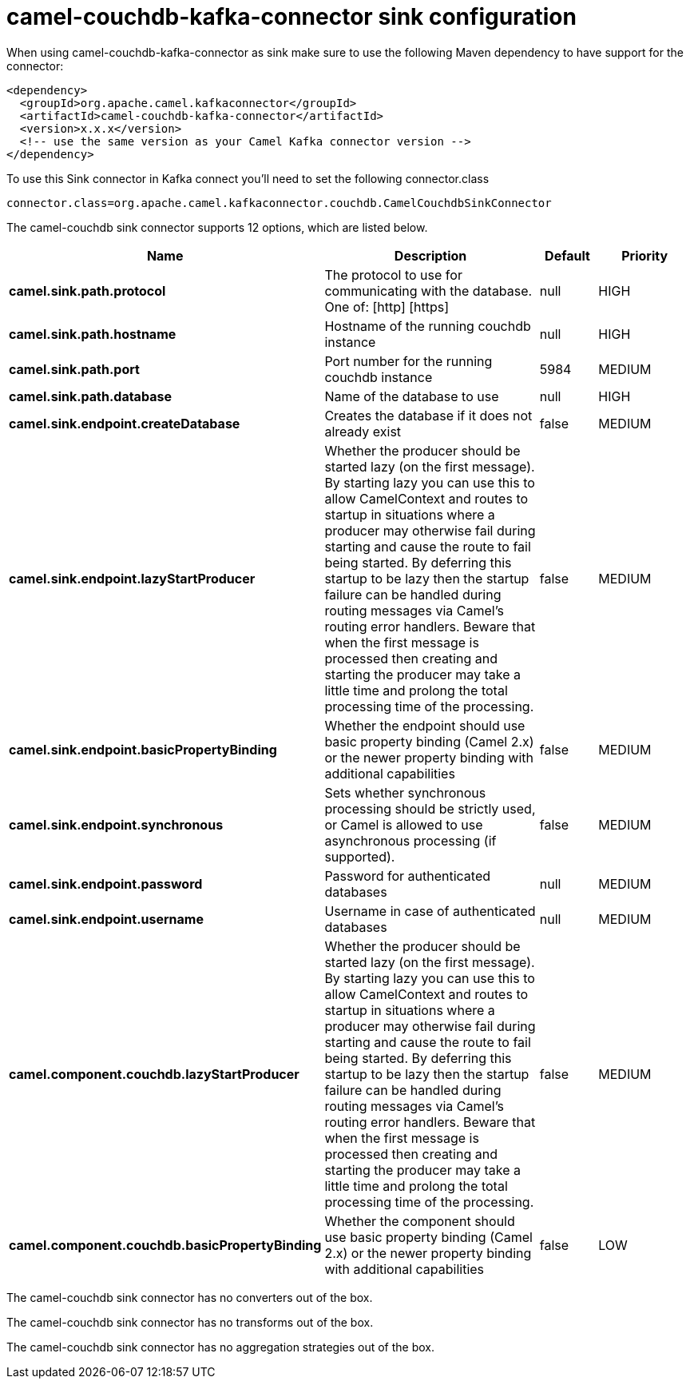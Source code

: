 // kafka-connector options: START
[[camel-couchdb-kafka-connector-sink]]
= camel-couchdb-kafka-connector sink configuration

When using camel-couchdb-kafka-connector as sink make sure to use the following Maven dependency to have support for the connector:

[source,xml]
----
<dependency>
  <groupId>org.apache.camel.kafkaconnector</groupId>
  <artifactId>camel-couchdb-kafka-connector</artifactId>
  <version>x.x.x</version>
  <!-- use the same version as your Camel Kafka connector version -->
</dependency>
----

To use this Sink connector in Kafka connect you'll need to set the following connector.class

[source,java]
----
connector.class=org.apache.camel.kafkaconnector.couchdb.CamelCouchdbSinkConnector
----


The camel-couchdb sink connector supports 12 options, which are listed below.



[width="100%",cols="2,5,^1,2",options="header"]
|===
| Name | Description | Default | Priority
| *camel.sink.path.protocol* | The protocol to use for communicating with the database. One of: [http] [https] | null | HIGH
| *camel.sink.path.hostname* | Hostname of the running couchdb instance | null | HIGH
| *camel.sink.path.port* | Port number for the running couchdb instance | 5984 | MEDIUM
| *camel.sink.path.database* | Name of the database to use | null | HIGH
| *camel.sink.endpoint.createDatabase* | Creates the database if it does not already exist | false | MEDIUM
| *camel.sink.endpoint.lazyStartProducer* | Whether the producer should be started lazy (on the first message). By starting lazy you can use this to allow CamelContext and routes to startup in situations where a producer may otherwise fail during starting and cause the route to fail being started. By deferring this startup to be lazy then the startup failure can be handled during routing messages via Camel's routing error handlers. Beware that when the first message is processed then creating and starting the producer may take a little time and prolong the total processing time of the processing. | false | MEDIUM
| *camel.sink.endpoint.basicPropertyBinding* | Whether the endpoint should use basic property binding (Camel 2.x) or the newer property binding with additional capabilities | false | MEDIUM
| *camel.sink.endpoint.synchronous* | Sets whether synchronous processing should be strictly used, or Camel is allowed to use asynchronous processing (if supported). | false | MEDIUM
| *camel.sink.endpoint.password* | Password for authenticated databases | null | MEDIUM
| *camel.sink.endpoint.username* | Username in case of authenticated databases | null | MEDIUM
| *camel.component.couchdb.lazyStartProducer* | Whether the producer should be started lazy (on the first message). By starting lazy you can use this to allow CamelContext and routes to startup in situations where a producer may otherwise fail during starting and cause the route to fail being started. By deferring this startup to be lazy then the startup failure can be handled during routing messages via Camel's routing error handlers. Beware that when the first message is processed then creating and starting the producer may take a little time and prolong the total processing time of the processing. | false | MEDIUM
| *camel.component.couchdb.basicPropertyBinding* | Whether the component should use basic property binding (Camel 2.x) or the newer property binding with additional capabilities | false | LOW
|===



The camel-couchdb sink connector has no converters out of the box.





The camel-couchdb sink connector has no transforms out of the box.





The camel-couchdb sink connector has no aggregation strategies out of the box.
// kafka-connector options: END
